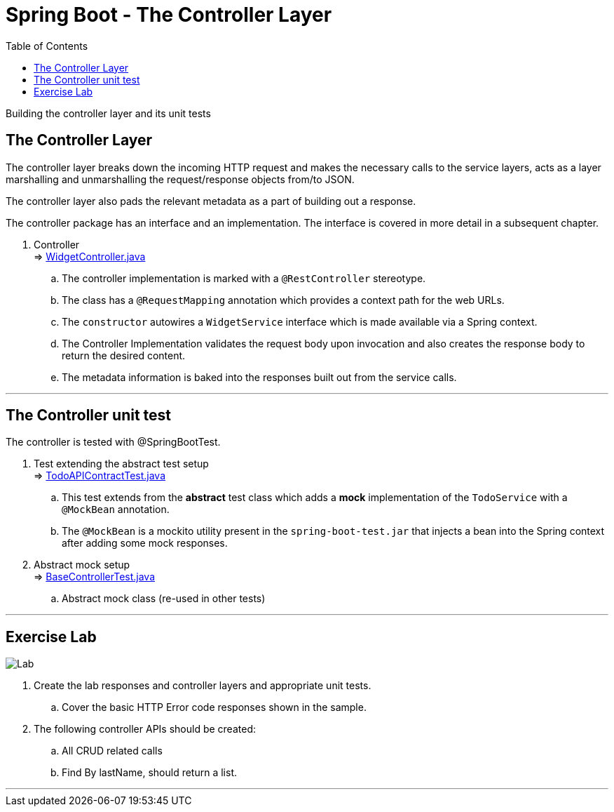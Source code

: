 = Spring Boot - The Controller Layer
:toc:
:toclevels: 4

Building the controller layer and its unit tests

== The Controller Layer
The controller layer breaks down the incoming HTTP request and makes the necessary calls to the
service layers, acts as a layer marshalling and unmarshalling the request/response objects
from/to JSON.

The controller layer also pads the relevant metadata as a part of building out a response.

The controller package has an interface and an implementation. The interface is covered in more
detail in a subsequent chapter.

. Controller +
⇒ link:../../phonebook/src/main/java/com/codedifferently/phonebook/widgets/controllers/WidgetController.java[WidgetController.java]
.. The controller implementation is marked with a `@RestController` stereotype.
.. The class has a `@RequestMapping` annotation which provides a context path for the web URLs.
.. The `constructor` autowires a `WidgetService` interface which is made available via a Spring
context.
.. The Controller Implementation validates the request body upon invocation and also creates the
response body to return the desired content.
.. The metadata information is baked into the responses built out from the service calls.

'''

== The Controller unit test
The controller is tested with @SpringBootTest.

. Test extending the abstract test setup +
⇒ link:../../phonebook/src/test/java/com/codedifferently/phonebook/widgets/controllers/TodoAPIContractTest.java[TodoAPIContractTest.java]
.. This test extends from the *abstract* test class which adds a *mock* implementation of the
`TodoService` with a `@MockBean` annotation.
.. The `@MockBean` is a mockito utility present in the `spring-boot-test.jar` that injects a bean
into the Spring context after adding some mock responses.

. Abstract mock setup +
⇒ link:../../phonebook/src/test/java/com.codedifferently.phonebook/BaseControllerTest.java[BaseControllerTest.java]
.. Abstract mock class (re-used in other tests)

'''

== Exercise Lab

image:../../assets/images/labtime.png[Lab, align="center"]

. Create the lab responses and controller layers and appropriate unit tests.
.. Cover the basic HTTP Error code responses shown in the sample.
. The following controller APIs should be created:
.. All CRUD related calls
.. Find By lastName, should return a list.

'''
